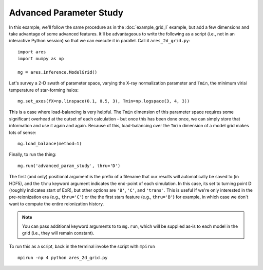 Advanced Parameter Study
========================
In this example, we'll follow the same procedure as in the :doc:`example_grid_I` 
example, but add a few dimensions and take advantage of some advanced
features. It'll be advantageous to write the following as a script (i.e., not
in an interactive Python session) so that we can execute it in parallel. Call 
it ``ares_2d_grid.py``:

:: 

    import ares
    import numpy as np
    
    mg = ares.inference.ModelGrid()
    
Let's survey a 2-D swath of parameter space, varying the X-ray normalization 
parameter and ``Tmin``, the minimum virial temperature of star-forming halos:

::

    mg.set_axes(fX=np.linspace(0.1, 0.5, 3), Tmin=np.logspace(3, 4, 3))
    
This is a case where load-balancing is very helpful. The ``Tmin`` dimension of 
this parameter space requires some significant overhead at the outset of each 
calculation - but once this has been done once, we can simply store that 
information and use it again and again. Because of this, load-balancing over 
the ``Tmin`` dimension of a model grid makes lots of sense:

::

    mg.load_balance(method=1)

Finally, to run the thing:

::

    mg.run('advanced_param_study', thru='D')

The first (and only) positional argument is the prefix of a filename that our
results will automatically be saved to (in HDF5), and the ``thru`` keyword
argument indicates the end-point of each simulation. In this case, its set to
turning point D (roughly indicates start of EoR), but other options are
``'B'``, ``'C'``, and ``'trans'``. This is useful if we're only interested in
the pre-reionization era (e.g., ``thru='C'``) or the the first stars feature
(e.g., ``thru='B'``) for example, in which case we don't want to compute the
entire reionization history.

.. note :: You can pass additional keyword arguments to to ``mg.run``, which will be supplied as-is to each model in the grid (i.e., they will remain constant).
		

To run this as a script, back in the terminal invoke the script with ``mpirun`` ::

    mpirun -np 4 python ares_2d_grid.py


